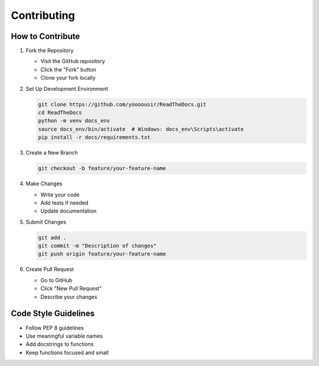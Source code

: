 Contributing
===========

How to Contribute
----------------

1. Fork the Repository
   
   * Visit the GitHub repository
   * Click the "Fork" button
   * Clone your fork locally

2. Set Up Development Environment

   .. code-block:: bash

      git clone https://github.com/yoooousir/ReadTheDocs.git
      cd ReadTheDocs
      python -m venv docs_env
      source docs_env/bin/activate  # Windows: docs_env\Scripts\activate
      pip install -r docs/requirements.txt

3. Create a New Branch

   .. code-block:: bash

      git checkout -b feature/your-feature-name

4. Make Changes
   
   * Write your code
   * Add tests if needed
   * Update documentation

5. Submit Changes

   .. code-block:: bash

      git add .
      git commit -m "Description of changes"
      git push origin feature/your-feature-name

6. Create Pull Request
   
   * Go to GitHub
   * Click "New Pull Request"
   * Describe your changes

Code Style Guidelines
-------------------

* Follow PEP 8 guidelines
* Use meaningful variable names
* Add docstrings to functions
* Keep functions focused and small
